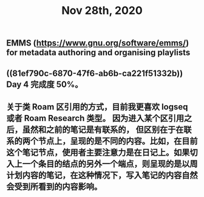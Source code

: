 :PROPERTIES:
:ID:       0c636cd8-af54-49dd-b995-a82ea57946fa
:END:
#+TITLE: Nov 28th, 2020

** EMMS (https://www.gnu.org/software/emms/) for metadata authoring and organising playlists
** ((81ef790c-6870-47f6-ab6b-ca221f51332b)) Day 4 完成度 50%。
** 关于类 Roam 区引用的方式，目前我更喜欢 logseq 或者 Roam Research 类型。 因为进入某个区引用之后，虽然和之前的笔记是有联系的， 但区别在于在联系的两个节点上，呈现的是不同的内容。比如，在目前这个笔记节点，使用者主要注意力是在日记上。如果切入上一个条目的结点的另外一个端点，则呈现的是以周计划内容的笔记，在这种情况下，写入笔记的内容自然会受到所看到的内容影响。
